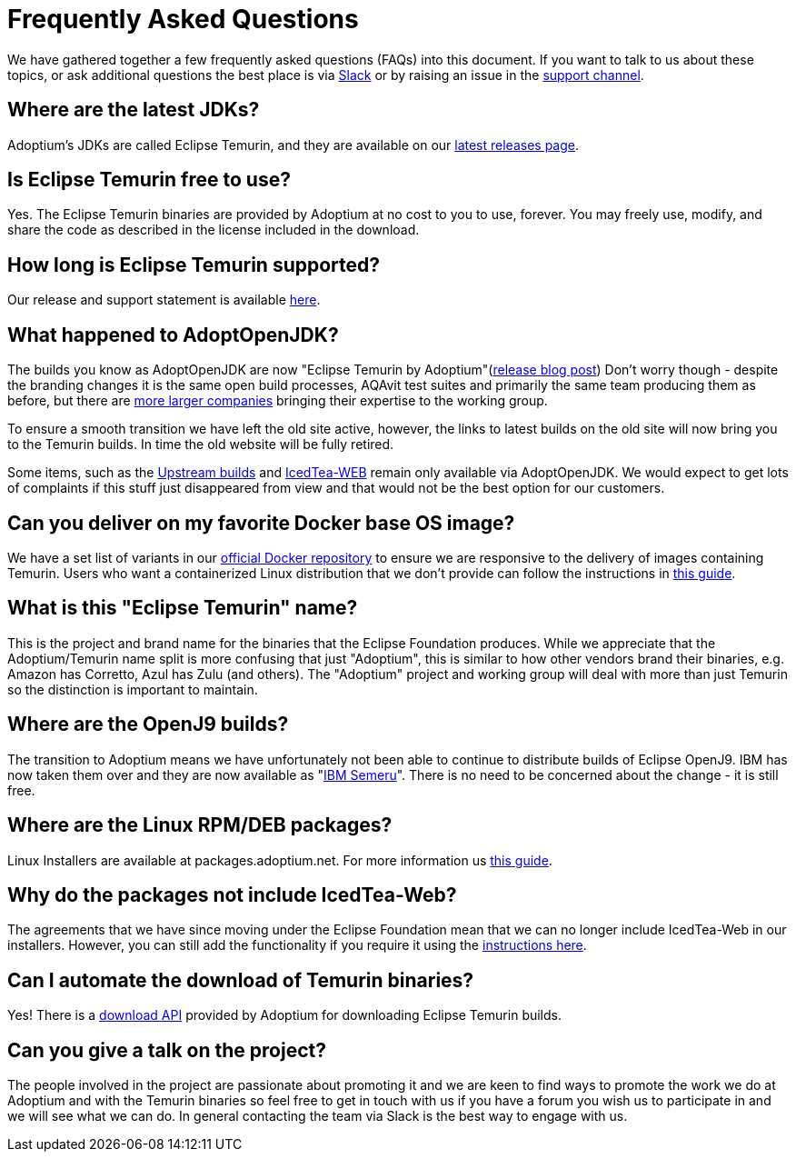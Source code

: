 = Frequently Asked Questions
:page-authors: gdams, karianna, sxa555, aahlenst, sxa, tellison, kemitix

We have gathered together a few frequently asked questions (FAQs) into
this document.
If you want to talk to us about these topics, or ask additional questions
the best place is via
https://adoptium.net/slack.html[Slack] or by raising an issue in the
https://github.com/adoptium/adoptium-support[support channel].

== Where are the latest JDKs?

Adoptium's JDKs are called Eclipse Temurin, and they are available on
our https://adoptium.net/temurin/releases/[latest releases page].

== Is Eclipse Temurin free to use?

Yes. The Eclipse Temurin binaries are provided by Adoptium at no cost
to you to use, forever. You may freely use, modify, and share the code
as described in the license included in the download.

== How long is Eclipse Temurin supported?

Our release and support statement is available https://adoptium.net/support/[here].

== What happened to AdoptOpenJDK?

The builds you know as AdoptOpenJDK are now "Eclipse Temurin by
Adoptium"(https://blog.adoptium.net/2021/08/adoptium-celebrates-first-release/[release blog post]) Don’t worry though - despite the branding changes it is the same open build processes, AQAvit test
suites and primarily the same team producing them as before, but
there are link:/members[more larger companies] bringing their expertise
to the working group.

To ensure a smooth transition we have left the old site active, however,
the links to latest builds on the old site will now bring you to the
Temurin builds. In time the old website will be fully retired.

Some items, such as the https://adoptopenjdk.net/upstream.html[Upstream builds]
and https://adoptopenjdk.net/icedtea-web.html[IcedTea-WEB] remain only available
via AdoptOpenJDK. We would expect to get lots of complaints if this stuff
just disappeared from view and that would not be the best option for our customers.

== Can you deliver on my favorite Docker base OS image?

We have a set list of variants in our
https://hub.docker.com/_/eclipse-temurin[official Docker repository] to ensure we
are responsive to the delivery of images containing Temurin. Users
who want a containerized Linux distribution that we don’t provide can follow
the instructions in
https://blog.adoptium.net/2021/08/using-jlink-in-dockerfiles/[this
guide].

== What is this "Eclipse Temurin" name?

This is the project and brand name for the binaries that the Eclipse
Foundation produces.
While we appreciate that the Adoptium/Temurin name split
is more confusing that just "Adoptium", this is similar to how other
vendors brand their binaries, e.g. Amazon has Corretto, Azul has Zulu
(and others). The "Adoptium" project and working group will deal with
more than just Temurin so the distinction is important to maintain.

== Where are the OpenJ9 builds?

The transition to Adoptium means we have unfortunately not been able to
continue to distribute builds of Eclipse OpenJ9. IBM has now taken them
over and they are now available as
"https://developer.ibm.com/languages/java/semeru-runtimes/[IBM Semeru]".
There is no need to be concerned about the change - it is still free.

== Where are the Linux RPM/DEB packages?

Linux Installers are available at packages.adoptium.net. For more
information us link:/installation/linux[this guide].

== Why do the packages not include IcedTea-Web?

The agreements that we have since moving under the Eclipse Foundation
mean that we can no longer include IcedTea-Web in our installers.
However, you can still add the functionality if you require it using the
https://blog.adoptopenjdk.net/2018/10/using-icedtea-web-browser-plug-in-with-adoptopenjdk/[instructions
here].

== Can I automate the download of Temurin binaries?

Yes! There is a https://api.adoptium.net/q/swagger-ui/[download API]
provided by Adoptium for downloading Eclipse Temurin builds.

== Can you give a talk on the project?

The people involved in the project are passionate about promoting it and
we are keen to find ways to promote the work we do at Adoptium and with
the Temurin binaries so feel free to get in touch with us if you have a
forum you wish us to participate in and we will see what we can do. In
general contacting the team via Slack is the best way to engage with us.
